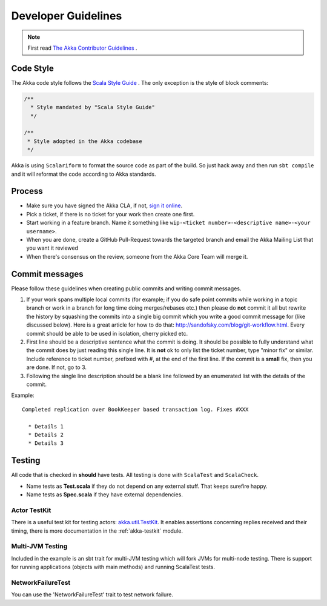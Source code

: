.. _developer_guidelines:

Developer Guidelines
====================

.. note::

    First read `The Akka Contributor Guidelines <https://github.com/akka/akka/blob/master/CONTRIBUTING.md>`_ .

Code Style
----------

The Akka code style follows the `Scala Style Guide <http://docs.scala-lang.org/style/>`_ . The only exception is the
style of block comments:

.. code-block:: scala

  /**
    * Style mandated by "Scala Style Guide"
    */

  /**
   * Style adopted in the Akka codebase
   */

Akka is using ``Scalariform`` to format the source code as part of the build. So just hack away and then run ``sbt compile`` and it will reformat the code according to Akka standards.

Process
-------

* Make sure you have signed the Akka CLA, if not, `sign it online <http://www.typesafe.com/contribute/cla>`_.
* Pick a ticket, if there is no ticket for your work then create one first.
* Start working in a feature branch. Name it something like ``wip-<ticket number>-<descriptive name>-<your username>``.
* When you are done, create a GitHub Pull-Request towards the targeted branch and email the Akka Mailing List that you want it reviewed
* When there's consensus on the review, someone from the Akka Core Team will merge it.

Commit messages
---------------

Please follow these guidelines when creating public commits and writing commit messages.

1. If your work spans multiple local commits (for example; if you do safe point commits while working in a topic branch or work in a branch for long time doing merges/rebases etc.) then please do **not** commit it all but rewrite the history by squashing the commits into a single big commit which you write a good commit message for (like discussed below). Here is a great article for how to do that: `http://sandofsky.com/blog/git-workflow.html <http://sandofsky.com/blog/git-workflow.html>`_. Every commit should be able to be used in isolation, cherry picked etc.

2. First line should be a descriptive sentence what the commit is doing. It should be possible to fully understand what the commit does by just reading this single line. It is **not** ok to only list the ticket number, type "minor fix" or similar. Include reference to ticket number, prefixed with #, at the end of the first line. If the commit is a **small** fix, then you are done. If not, go to 3.

3. Following the single line description should be a blank line followed by an enumerated list with the details of the commit.

Example::

    Completed replication over BookKeeper based transaction log. Fixes #XXX

      * Details 1
      * Details 2
      * Details 3

Testing
-------

All code that is checked in **should** have tests. All testing is done with ``ScalaTest`` and ``ScalaCheck``.

* Name tests as **Test.scala** if they do not depend on any external stuff. That keeps surefire happy.
* Name tests as **Spec.scala** if they have external dependencies.

Actor TestKit
^^^^^^^^^^^^^

There is a useful test kit for testing actors: `akka.util.TestKit <@github@/akka-testkit/src/main/scala/akka/testkit/TestKit.scala>`_. It enables assertions concerning replies received and their timing, there is more documentation in the :ref:`akka-testkit` module.

Multi-JVM Testing
^^^^^^^^^^^^^^^^^

Included in the example is an sbt trait for multi-JVM testing which will fork
JVMs for multi-node testing. There is support for running applications (objects
with main methods) and running ScalaTest tests.

NetworkFailureTest
^^^^^^^^^^^^^^^^^^

You can use the 'NetworkFailureTest' trait to test network failure.
